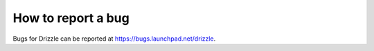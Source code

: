 ================
How to report a bug
================

Bugs for Drizzle can be reported at https://bugs.launchpad.net/drizzle.
